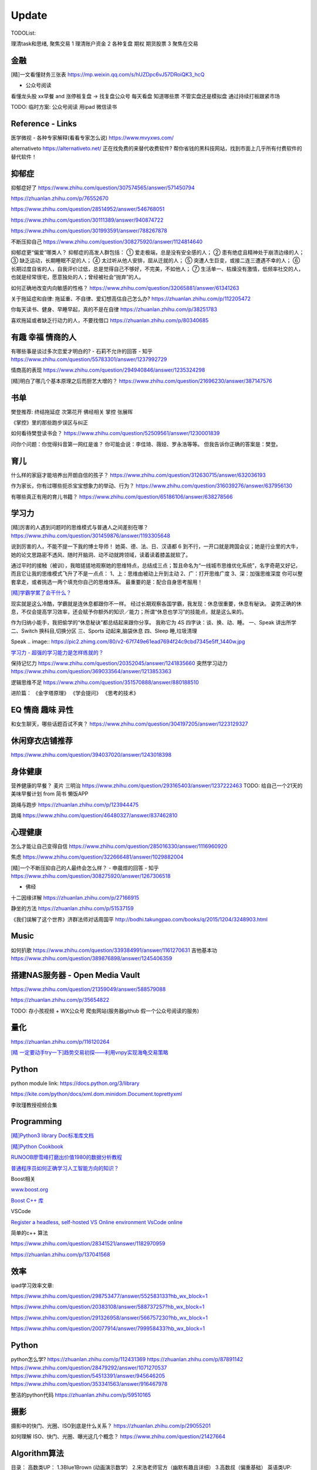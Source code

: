 ========================================
Update
========================================


TODOList:

理清task和思绪, 聚焦交易
1 理清账户资金
2 各种复盘  期权  期货股票
3 聚焦在交易



金融
------------------
[精]一文看懂财务三张表
https://mp.weixin.qq.com/s/hUZDpc6vJ57DRoiQK3_hcQ

* 公众号阅读
看懂龙头股
xx早餐 and 涨停板复盘  -> 找复盘公众号  每天看盘 知道哪些票 不管实盘还是模拟盘 通过持续打板跟紧市场

TODO: 临时方案:  公众号阅读 用ipad 微信读书



Reference - Links
------------------
医学微视 - 各种专家解释(看看专家怎么说)
https://www.mvyxws.com/

alternativeto
https://alternativeto.net/
正在找免费的来替代收费软件?
帮你省钱的黑科技网站，找到市面上几乎所有付费软件的替代软件！

抑郁症
------------------------------------

抑郁症好了
https://www.zhihu.com/question/307574565/answer/571450794

https://zhuanlan.zhihu.com/p/76552670

https://www.zhihu.com/question/28514952/answer/546768051

https://www.zhihu.com/question/30111389/answer/940874722

https://www.zhihu.com/question/301993591/answer/788267878

不断压抑自己
https://www.zhihu.com/question/308275920/answer/1124814640

抑郁症更“偏爱”哪类人？
抑郁症的高发人群包括：
① 爱走极端，总是没有安全感的人；
② 患有绝症且精神处于崩溃边缘的人；
③ 缺乏运动，长期睡眠不足的人；
④ 太过听从他人安排，屈从迁就的人；
⑤ 突遭人生巨变，或接二连三遭遇不幸的人；
⑥ 长期过度自省的人，自我评价过低，总是觉得自己不够好，不完美，不如他人；
⑦ 生活单一、枯燥没有激情，低频率社交的人，也就是经常很宅，愿意独处的人；曾经被社会“抛弃”的人。

如何正确地改变内向敏感的性格？
https://www.zhihu.com/question/32065881/answer/61341263


关于拖延症和自律:
拖延重、不自律、爱幻想高估自己怎么办?
https://zhuanlan.zhihu.com/p/112205472

你每天读书、健身、早睡早起，真的不是在自律
https://zhuanlan.zhihu.com/p/38251783

喜欢拖延或者缺乏行动力的人，不要找借口
https://zhuanlan.zhihu.com/p/80340685



有趣 幸福 情商的人
------------------------------------
有哪些事是谈过多次恋爱才明白的? - 石莉不允许的回答 - 知乎
https://www.zhihu.com/question/55783301/answer/1237992729

情商高的表现
https://www.zhihu.com/question/294940846/answer/1235324298

[精]明白了哪几个基本原理之后而厨艺大增的？
https://www.zhihu.com/question/21696230/answer/387147576


书单
------------------
樊登推荐:
终结拖延症
次第花开  佛经相关
掌控 张展晖

《掌控》里的那些跑步误区与纠正


如何看待樊登读书会？
https://www.zhihu.com/question/52509561/answer/1230001839

问你个问题：你觉得抖音第一网红是谁？
你可能会说：李佳琦、薇娅、罗永浩等等。
但我告诉你正确的答案是：樊登。


育儿
------------------
什么样的家庭才能培养出开朗自信的孩子？
https://www.zhihu.com/question/312630715/answer/632036193


作为家长，你有过哪些扼杀宝宝想象力的举动、行为？
https://www.zhihu.com/question/316039276/answer/637956130


有哪些真正有用的育儿书籍？
https://www.zhihu.com/question/65186106/answer/638278566




学习力
------------------

[精]厉害的人遇到问题时的思维模式与普通人之间差别在哪？
https://www.zhihu.com/question/301459876/answer/1193305648

说到厉害的人，不能不提一下我的博士导师！
她英、德、法、日、汉语都 6 到不行，一开口就是跨国会议；她是行业里的大牛，她的论文思路密不透风、随时开脑洞、动不动就跨领域，读着读着膝盖就软了。

通过平时的接触（被训），我暗搓搓地观察她的思维特点，总结成三点；暂且命名为“一线城市思维优化系统”，名字奇葩又好记，而且它让我的思维模式飞升了不是一点点：
1、上：思维由被动上升到主动
2、广：打开思维广度
3、深：加强思维深度
你可以整套拿走，或者挑选一两个填充你自己的思维体系。
最重要的是：配合自身思考服用！


`[精]学霸学累了会干什么？ <https://www.zhihu.com/question/311425277/answer/1160216425>`_

现实就是这么冷酷，学霸就是连休息都跟你不一样。
经过长期观察各国学霸，我发现：休息很重要，休息有秘诀。
姿势正确的休息，不仅会提高学习效率，还会赋予你额外的知识／能力；所谓“休息也学习”的技能点，就是这么来的。

作为归纳小能手，我把偷学的“休息秘诀”都总结起来跟你分享。
我称它为 4S 四字诀：谈、换、动、睡。
一、Speak 讲出所学
二、Switch 换科目,切换分区
三、Sports 动起来,脑袋休息
四、Sleep 睡,垃圾清理

.. image:: https://pic4.zhimg.com/80/v2-0c45e9d1d07e9e6b1c35a859d080cbdb_1440w.jpg


Speak
.. image:: https://pic2.zhimg.com/80/v2-67f749e61ead7694f24c9cbd7345e5ff_1440w.jpg


`学习力 - 超强的学习能力是怎样练就的？ <https://www.zhihu.com/question/35103080/answer/1234326450>`_

保持记忆力
https://www.zhihu.com/question/20352045/answer/1241835660
突然学习动力
https://www.zhihu.com/question/369033564/answer/1213853363


逻辑思维不足
https://www.zhihu.com/question/351570888/answer/880188510

进阶篇：
《金字塔原理》
《学会提问》
《思考的技术》


EQ 情商 趣味 异性
---------------------------------------

和女生聊天，哪些话题百试不爽？
https://www.zhihu.com/question/304197205/answer/1223129327




休闲穿衣店铺推荐
---------------------------------------

https://www.zhihu.com/question/394037020/answer/1243018398


身体健康
--------------------------------------
营养健康的早餐？ 麦片 三明治
https://www.zhihu.com/question/293165403/answer/1237222463
TODO:  给自己一个21天的美味早餐计划  from 简书  懒饭APP


跳绳与跑步
https://zhuanlan.zhihu.com/p/123944475

跳绳
https://www.zhihu.com/question/46480327/answer/837462810

心理健康
--------------------------------------
怎么才能让自己变得自信
https://www.zhihu.com/question/285016330/answer/1116960920

焦虑
https://www.zhihu.com/question/322666481/answer/1029882004


[精]一个不断压抑自己的人最终会怎么样？ - 申晨煜的回答 - 知乎
https://www.zhihu.com/question/308275920/answer/1267306518


* 佛经

十二因缘详解
https://zhuanlan.zhihu.com/p/27166915

.. image:: https://pic3.zhimg.com/80/v2-4d838c5040ef3b45be206d1fac76d77e_1440w.jpg

静坐的方法
https://zhuanlan.zhihu.com/p/51537159

《我们误解了这个世界》济群法师对话周国平
http://bodhi.takungpao.com/books/q/2015/1204/3248903.html


Music
---------------------------------------
如何扒歌
https://www.zhihu.com/question/339384991/answer/1161270631
吉他基本功
https://www.zhihu.com/question/389876898/answer/1245406359

搭建NAS服务器 - Open Media Vault
---------------------------------------

https://www.zhihu.com/question/21359049/answer/588579088

https://zhuanlan.zhihu.com/p/35654822

TODO: 存小孩视频  + WX公众号 爬虫网站(服务器github 假一个公众号阅读的服务)

量化
---------------------------------------
https://zhuanlan.zhihu.com/p/116120264

`[精  一定要动手try一下]趋势交易初探——利用vnpy实现海龟交易策略 <https://zhuanlan.zhihu.com/p/32904807>`_

Python
-------------
python module link:
https://docs.python.org/3/library

https://kite.com/python/docs/xml.dom.minidom.Document.toprettyxml

李玫瑾教授视频合集

Programming
-------------------

`[精]Python3 library Doc标准库文档 <https://docs.python.org/3/library/index.html>`_

`[精]Python Cookbook <https://python3-cookbook.readthedocs.io/zh_CN/latest/>`_

`RUNOOB廖雪峰打磨出价值1980的数据分析教程 <https://www.runoob.com/w3cnote/linux-kkb-2.html>`_

`普通程序员如何正确学习人工智能方向的知识？ <https://www.zhihu.com/question/51039416/answer/134564100>`_

Boost相关

`www.boost.org <https://www.boost.org/>`_

`Boost C++ 库 <http://zh.highscore.de/cpp/boost/>`_


VSCode

`Register a headless, self-hosted VS Online environment <https://docs.microsoft.com/en-us/visualstudio/online/how-to/self-hosting-vscode>`_
`VsCode online  <https://visualstudio.microsoft.com/services/visual-studio-online/>`_


简单的c++  算法

https://www.zhihu.com/question/28341521/answer/1182970959

https://zhuanlan.zhihu.com/p/137041568

效率
-----------------

ipad学习效率文章:

https://www.zhihu.com/question/298753477/answer/552583133?hb_wx_block=1

https://www.zhihu.com/question/20383108/answer/588737257?hb_wx_block=1

https://www.zhihu.com/question/291326958/answer/566757230?hb_wx_block=1

https://www.zhihu.com/question/20077914/answer/799958433?hb_wx_block=1


Python
------------------

python怎么学?
https://zhuanlan.zhihu.com/p/112431369
https://zhuanlan.zhihu.com/p/87891142
https://www.zhihu.com/question/28479292/answer/1071270537
https://www.zhihu.com/question/54513391/answer/945646205
https://www.zhihu.com/question/353341563/answer/916467978


整洁的python代码
https://zhuanlan.zhihu.com/p/59510165


摄影
------------------
摄影中的快门、光圈、ISO到底是什么关系？
https://zhuanlan.zhihu.com/p/29055201

如何理解 ISO、快门、光圈、曝光这几个概念？
https://www.zhihu.com/question/21427664



Algorithm算法
------------------

目录：
高数类UP：
1.3Blue1Brown (动画演示数学）
2.宋浩老师官方（幽默有趣且详细）
3.高数叔（偏重基础）
英语类UP:
1.FanfaniShare（偏重英语口语）
2.A路人（偏重英语语法）
物理类UP:

1.物理系的允文君 (放学给你补课的复旦学长）
软件学习类UP:
1.oeasy (全能软件UP主）
2.旁门左道PPT （侧重PPT设计思维与方法）
学习与生活经验分享类UP：
1.小圆脸Paprika（推书狂魔）
2.蜡笔与小勋（边撒狗粮，边教学习方法的学霸情侣）
3.在下小苏（分享大学生活规划的小姐姐）

From <https://www.zhihu.com/question/65864525/answer/1253409860>

`霸榜 GitHub：去你丫的算法 <https://zhuanlan.zhihu.com/p/128104369>`_
`labuladong/fucking-algorithm <https://github.com/labuladong/fucking-algorithm>`_
`labuladong的算法小抄 <https://labuladong.gitbook.io/algo/>`_


GitHub 上看到的一个算法类项目：Fucking Algorithm。

该项目此前在 GitHub 开源后，用了短短两周，Star 数便破万，近期也连续霸榜 GitHub Trending 页，受欢迎程度由此可见一斑。

Fucking Algorithm，开源自成都一位算法工程师，在该项目上面，共有 60 多篇基于 LeetCode 为主题撰写的原创文章，涵盖了所有算法题型和解答技巧，致力于做到举一反三、通俗易懂，而不是简单的代码堆砌。

作者认为，学习算法靠刷题，刷的是题，培养是思维。学编程不应该只会搞些奇技淫巧的骚操作，而是要沉下心去，真正理解每个难题的具体破解思路。作者建这个仓库的目的，也是在于帮助广大算法工程师通过正确的方式提升算法思维。


[精]有关于设计模式的workshop
https://refactoringguru.cn/design-patterns/catalog
https://www.liaoxuefeng.com/wiki/1252599548343744/1264742167474528


为什么字节跳动的前端面试需要那么难的算法题？
https://www.zhihu.com/question/394945080/answer/1238104781

不把《剑指offer》刷一遍，leetcode 刷个一两百道常见题你就敢去面试大厂，还以为是 5 年前嘛，就只考你个快排，归并之类的，程序员这几年太多了，就各种手段卡你呗，说不内卷那也是不可能的。
我之前也是温水煮青蛙，出去面试了才被教各种做人！比如之前面试某 AI 独角兽前两面几乎就是全程算法题，都没怎么问别的，你不准备的话几乎是 100%要挂掉。
从我之前的面试经验来看，这几年算法面试难度明显提高。不光大厂，甚至很多中小厂也是直接 leetcode 原题，运气好问你个 easy 的，运气不好甚至直接 medium/hard 起。
大厂面试风格越来越像北美公司看齐。


动态规划
https://www.zhihu.com/question/23995189/answer/1160796300


alfred
------------------

alfred，神器中的神器。学会使用workflow能够迅速提升效率。
平时搜索电影、书籍这些，需要先打开浏览器，再打开百度，但是在alfred只需要一键。除此之外还有很多workflow，比如这个快速生成二维码，我也很喜欢。


`alfred使用教程：Alfred MAC下最好用的快速启动工具  <https://bbs.feng.com/read-htm-tid-6860401.html>`_

www.alfredapp.com
alfredworkflow.com


`孔令贤 - Github 项目与 Travis CI 集成 <https://lingxiankong.github.io/2018-06-28-travis-ci-integration.html>`_

`GitHub上最牛逼的10个Java项目 <https://zhuanlan.zhihu.com/p/120913117>`_

动态规划 图解
https://www.zhihu.com/question/23995189/answer/1094101149



`[精]毫无基础的人如何入门 Python ？ <https://www.zhihu.com/question/32048560/answer/805636789>`_

Github上位名叫骆昊 (jackfrued) 的资深程序员，为大家规划了一条从“从新手到大师”的百天之路！我觉得这个模式你可以参考一下。

现在已经有5w+星了！


`如何找电子书pdf <https://www.zhihu.com/question/372559104/answer/1099546592>`_

大数据分析精品课程
进阶-K-Means聚类分析：http://t.kuick.cn/RAK5
必备-Python数据可视化：http://t.kuick.cn/RAKj
进阶-使用SQL实现数据操作：http://t.kuick.cn/RAKR
必备-Excle数据可视化：http://t.kuick.cn/RAKg
高级-大数据挖掘之互联网金融风控模型：http://t.kuick.cn/RAKD
数据分析方法论：http://t.kuick.cn/RAKk
期待你学以致用，好运相伴


`怎样搜索百度云盘上的资源？ <https://www.zhihu.com/question/50011701/answer/136661867>`_

`阿里云DDNS 外网访问内网资源 <https://github.com/wulimaxh/Aliyun-DDNS>`_

frontEnd框架
-------------

作者：丁哥开讲
链接：https://zhuanlan.zhihu.com/p/79475387
来源：知乎
著作权归作者所有。商业转载请联系作者获得授权，非商业转载请注明出处。

三大前端技术Angular和React和Vue再比较​大家好，这一期呢，再来比较一下Angular和React和Vue。首先声明一下，这是我个人的观点。仅供你参考而已。先说一下Angular。这是到目前为止我最喜欢的一个前端开发技术。对于企业级应用的开发，目前我已经开发完成了7个了, 从Angular 2到现在的Angular 8。我最喜欢这门技术的地方有: 模块化非常鲜明, 每个模块中又可以提供多个组件, 依赖注入使得实例化对象非常简单方便, 添加路径控制非常容易, 界面数据的查错也非常简单,版本之间的兼容性还算比较不错，TypeScript从angular 2就作为缺省的编程语言了，现在其他两大框架像React和Vue都在试图使用TypeScript了, 在这方面不得不说Angular是当之无愧的先行者。如果你只懂JavaScript的话，使用这门语言可能开始感觉有点吃力。但是如果你懂csharp或者Java的话，使用这门语言就不存在多少困难了。接下来，我们再来看一下react, 老实说我对react一直不感冒。感觉这个架构就是有些在胡来。当然啦，也许你会说，使用react的人最多，那数量上很说明问题啊，这个我没有意见，我们可以坚持不同的观点，react是一个很多人在用的架构。事实上的确有很多公司也在使用react。然而, 虽然我做了一个react项目, 但是我对它实在是喜欢不起来。我感觉它里面那个数据流的概念就是一个笑话。对于程序员的限制太严格了。同时又有点啰里啰嗦的。说句不好听的叫做"脱裤子放屁"。另一个比较搞笑的是jsx。把模板文件html，样式文件css和javascrpt揉和在一起，组成了这个新的文件形式。这种形式的最大弊端就是你无法直接使用正常的html, css。在正常的html中，我们可以使用class。但是在jsx中我们只能使用className, 这种设计实在有些马虎了。好端端的html, css这种技术不好好利用，非得把它揉在一起，打乱, 唉，不敢恭维。当然了，你会抬杠，我就是喜欢react啊，那我也没办法，嗯，我跟你说我就是不喜欢react。React还有一个特点，就是去创建一个组件是很容易的。但是随着组件逐渐的增多，项目规模的扩大，整个工程就会变得越来越不好玩了。在react中你需要设置一番才能使用typescript。否则的话，你就只能使用JavaScript。React还有一个问题，因为它没有一套统一的标准, 在做界面数据验证的时候，你需要找一些库，当然，你可以去react社区里面去搜，运气好的话，应该能找到比较合适的。以上这两个来比较的话，目前react使用的人数比较多，工作机会看上去也相对更多一些。另外一个考量就是，Angular只能用于开发单页应用程序。而react既能用于多页应用程序开发，也能用于单页应用程序开发。接下来看一下vue, 这是一个非常有前途的前端开发技术， 既有Angular的规范标准化, 同时又有react的灵活性。它支持模板，样式和JavaScript代码的分开编辑，这样开发员就可以使用标准的html，css技术。它支持路径设置。这些功能是vue自带的, 这一部分跟Angular就非常接近，不像react那样你还要自己去找程序库。如果我们把vue跟Angular对比的话, Angular更适合写企业级的大工程项目, 更加专注。如果我们把vue跟react比较的话, 我最喜欢vue的一点就是模板, 样式和JavaScript代码的分开。Vue的文档写的比较清晰。这些给开发员提供了很多的方便。另一个比较层面就是背后的支持力量， 像Angular后面是谷歌, React后面是Facebook, Vue后面显得有点单薄Evan You, 不过大公司中像阿里巴巴，就在用vue。


`angular新手如何有效学习angular？ - Wendell的回答 - 知乎 <https://www.zhihu.com/question/34083190/answer/685703207>`_

`[各种框架]angular 和 React 想选择一个学习，哪个比较好？ - maplemiao的回答 - 知乎 <https://www.zhihu.com/question/29848048/answer/45793588 >`_

暑期实习还没开始，师兄先让我看tastejs/todomvc · GitHub，是用数十种框架和库实现的todo应用。

`Angular和AngularJS之间的关系？ - Trotyl Yu的回答 - 知乎 <https://www.zhihu.com/question/67839941/answer/257889210>`_

设计模式
-------------

`[精]学不会设计模式，是因为你还没用过这个神奇的网站！ <https://zhuanlan.zhihu.com/p/134050236>`_

`Java设计模式 <https://www.liaoxuefeng.com/wiki/1252599548343744/1264742167474528>`_

https://refactoring.guru/
https://refactoringguru.cn/design-patterns/catalog



这是国外的一个网站，建立的初衷，是帮助开发者以更为简单便捷的方式，迅速掌握各个设计模式的学习。

Refactoring Guru 上面共拥有 22 种设计模式及 8 条原则的详细讲解：

.. image:: https://pic4.zhimg.com/80/v2-befe806fd5718ec30c15b2c519f3bcdb_1440w.jpg

每个设计模式都对应配有一篇图文并茂的文章，让开发者可以很轻松的搞懂每个设计模式的具体工作原理：

.. image:: https://pic3.zhimg.com/80/v2-527d5ccef9004ee9ec6c1d674f1a4b4e_1440w.jpg

如果你需要可离线阅读的电子版，平台上也有提供相应的购买入口。

总的来说，作者还是非常良心的，如果你想学好设计模式，利用该网站上所有免费开放的学习资源，应该可以很快就把设计模式学好。

这种图文并茂 + 代码示例的学习方式，也极大了加深了开发者对知识的吸收。

技术小结
-------------
困扰了已久的TCP/IP 协议，终于有人讲的明明白白，太强了
https://zhuanlan.zhihu.com/p/143406591


其它
----------------

程序员工具
https://zhuanlan.zhihu.com/p/106998587


mac快捷键
https://www.zhihu.com/question/23250852/answer/1022616377


人是怎么费掉的
https://www.zhihu.com/question/43607087/answer/1168763516



站桩
https://zhuanlan.zhihu.com/p/101029165


吴恩达老师的机器学习和深度学习笔记更新
https://zhuanlan.zhihu.com/p/136194148


自控力
https://www.zhihu.com/question/21368231/answer/1137469387


数学
https://www.zhihu.com/question/366915371/answer/1015875465


结构化思维
https://www.zhihu.com/question/30173526/answer/501945797


100行Python代码实现一款高精度免费OCR工具
https://zhuanlan.zhihu.com/p/145449299

Textshot这个OCR项目虽然只有短短的139行代码，但是，却涉及Python中多个方面的知识应用，
UI开发
截图工具开发
后端引擎调用

通过这短短的项目，你不仅可以了解如何利用PyQt5实现一个用户界面，还可以学会如何使用pyscreenshot开发一款自己的截图工具。此外，还能够学会后端tesseract的调用。

换句话说，这短短的139行代码囊括了前端至后端的整个流程，而且涉及到截图和OCR两款工具的衔接。因此，Textshot虽然工程不大，却是一个非常完备、值得学习的项目。